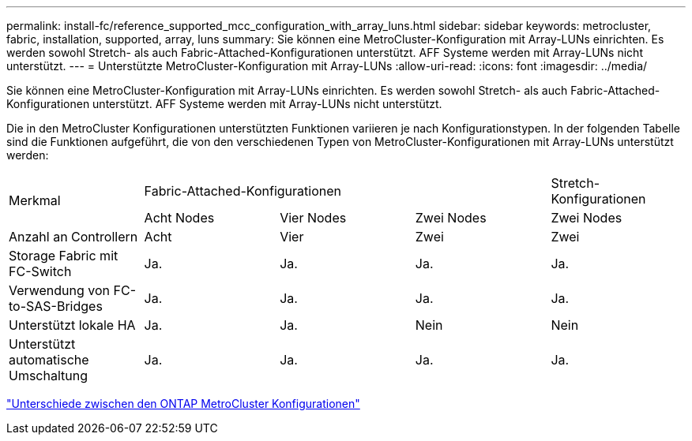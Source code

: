 ---
permalink: install-fc/reference_supported_mcc_configuration_with_array_luns.html 
sidebar: sidebar 
keywords: metrocluster, fabric, installation, supported, array, luns 
summary: Sie können eine MetroCluster-Konfiguration mit Array-LUNs einrichten. Es werden sowohl Stretch- als auch Fabric-Attached-Konfigurationen unterstützt. AFF Systeme werden mit Array-LUNs nicht unterstützt. 
---
= Unterstützte MetroCluster-Konfiguration mit Array-LUNs
:allow-uri-read: 
:icons: font
:imagesdir: ../media/


[role="lead"]
Sie können eine MetroCluster-Konfiguration mit Array-LUNs einrichten. Es werden sowohl Stretch- als auch Fabric-Attached-Konfigurationen unterstützt. AFF Systeme werden mit Array-LUNs nicht unterstützt.

Die in den MetroCluster Konfigurationen unterstützten Funktionen variieren je nach Konfigurationstypen. In der folgenden Tabelle sind die Funktionen aufgeführt, die von den verschiedenen Typen von MetroCluster-Konfigurationen mit Array-LUNs unterstützt werden:

|===


.2+| Merkmal 3+| Fabric-Attached-Konfigurationen | Stretch-Konfigurationen 


| Acht Nodes | Vier Nodes | Zwei Nodes | Zwei Nodes 


 a| 
Anzahl an Controllern
 a| 
Acht
 a| 
Vier
 a| 
Zwei
 a| 
Zwei



| Storage Fabric mit FC-Switch | Ja. | Ja. | Ja. | Ja. 


| Verwendung von FC-to-SAS-Bridges | Ja. | Ja. | Ja. | Ja. 


| Unterstützt lokale HA | Ja. | Ja. | Nein | Nein 


| Unterstützt automatische Umschaltung | Ja. | Ja. | Ja. | Ja. 
|===
link:concept_considerations_differences.html["Unterschiede zwischen den ONTAP MetroCluster Konfigurationen"]
